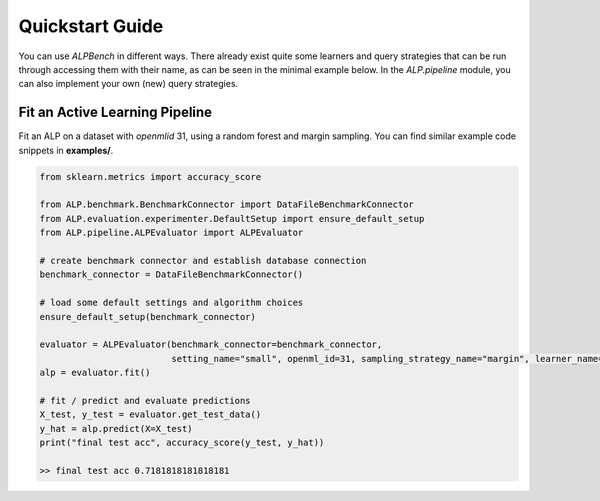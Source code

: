 Quickstart Guide
================

You can use `ALPBench` in different ways. There already exist quite some learners and query strategies that can be
run through accessing them with their name, as can be seen in the minimal example below. In the `ALP.pipeline` module, you
can also implement your own (new) query strategies.

Fit an Active Learning Pipeline
-------------------------------

Fit an ALP on a dataset with `openmlid` 31, using a random forest and margin sampling. You can find similar example code snippets in
**examples/**.

.. code-block:: python

    from sklearn.metrics import accuracy_score

    from ALP.benchmark.BenchmarkConnector import DataFileBenchmarkConnector
    from ALP.evaluation.experimenter.DefaultSetup import ensure_default_setup
    from ALP.pipeline.ALPEvaluator import ALPEvaluator

    # create benchmark connector and establish database connection
    benchmark_connector = DataFileBenchmarkConnector()

    # load some default settings and algorithm choices
    ensure_default_setup(benchmark_connector)

    evaluator = ALPEvaluator(benchmark_connector=benchmark_connector,
                             setting_name="small", openml_id=31, sampling_strategy_name="margin", learner_name="rf_gini")
    alp = evaluator.fit()

    # fit / predict and evaluate predictions
    X_test, y_test = evaluator.get_test_data()
    y_hat = alp.predict(X=X_test)
    print("final test acc", accuracy_score(y_test, y_hat))

    >> final test acc 0.7181818181818181
